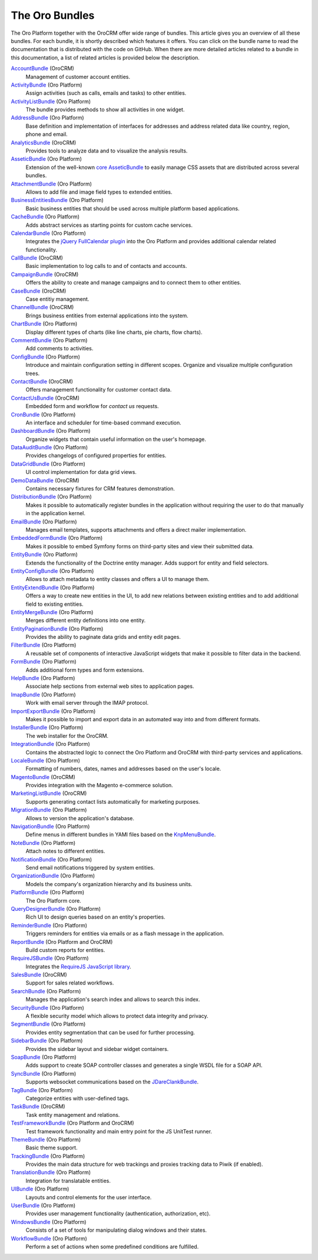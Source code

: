 The Oro Bundles
===============

The Oro Platform together with the OroCRM offer wide range of bundles. This article gives you an
overview of all these bundles. For each bundle, it is shortly described which features it offers.
You can click on the bundle name to read the documentation that is distributed with the code on
GitHub. When there are more detailed articles related to a bundle in this documentation, a list of
related articles is provided below the description.

`AccountBundle`_ (OroCRM)
    Management of customer account entities.

    .. seealso::

        Read more about it in the following articles:

        * Book: :doc:`/book/emails`

`ActivityBundle`_ (Oro Platform)
    Assign activities (such as calls, emails and tasks) to other entities.

`ActivityListBundle`_ (Oro Platform)
    The bundle provides methods to show all activities in one widget.

`AddressBundle`_ (Oro Platform)
    Base definition and implementation of interfaces for addresses and address related data like
    country, region, phone and email.

    .. seealso::

        Read more about it in the following articles:

        * Book: :doc:`/book/emails`

`AnalyticsBundle`_ (OroCRM)
    Provides tools to analyze data and to visualize the analysis results.

`AsseticBundle`_ (Oro Platform)
    Extension of the well-known `core AsseticBundle`_ to easily manage CSS assets that are
    distributed across several bundles.

    .. seealso::

        Read more about it in the following articles:

        * Book: :doc:`/book/layout`

`AttachmentBundle`_ (Oro Platform)
    Allows to add file and image field types to extended entities.

`BusinessEntitiesBundle`_ (Oro Platform)
    Basic business entities that should be used across multiple platform based applications.

`CacheBundle`_ (Oro Platform)
    Adds abstract services as starting points for custom cache services.

`CalendarBundle`_ (Oro Platform)
    Integrates the `jQuery FullCalendar plugin`_ into the Oro Platform and provides additional
    calendar related functionality.

    .. seealso::

        Read more about it in the following articles:

        * User guide: :doc:`/user_guide/outlook_sync`

`CallBundle`_ (OroCRM)
    Basic implementation to log calls to and of contacts and accounts.

`CampaignBundle`_ (OroCRM)
    Offers the ability to create and manage campaigns and to connect them to other entities.

    .. seealso::

        Read more about it in the following articles:

        * User guide: :doc:`/user_guide/marketing_campaigns`
        * User guide: :doc:`/user_guide/email_campaigns`
        * User guide: :doc:`/user_guide/how_to_track`

`CaseBundle`_ (OroCRM)
    Case entitiy management.

`ChannelBundle`_ (OroCRM)
    Brings business entities from external applications into the system.

    .. seealso::

        Read more about it in the following articles:

        * User guide: :doc:`/user_guide/multi_channel_functionality`
        * User guide: :doc:`/user_guide/channels`
        * User guide: :doc:`/user_guide/accounts`
        * User guide: :doc:`/user_guide/b2b_channels`
        * User guide: :doc:`/user_guide/magento_channels`

`ChartBundle`_ (Oro Platform)
    Display different types of charts (like line charts, pie charts, flow charts).

`CommentBundle`_ (Oro Platform)
    Add comments to activities.

`ConfigBundle`_ (Oro Platform)
    Introduce and maintain configuration setting in different scopes. Organize and visualize
    multiple configuration trees.

`ContactBundle`_ (OroCRM)
    Offers management functionality for customer contact data.

    .. seealso::

        Read more about it in the following articles:

        * Book: :doc:`/book/emails`
        * User guide: :doc:`/user_guide/outlook_sync`

`ContactUsBundle`_ (OroCRM)
    Embedded form and workflow for *contact us* requests.

`CronBundle`_ (Oro Platform)
    An interface and scheduler for time-based command execution.

    .. seealso::

        Read more about it in the following articles:

        * Book: :doc:`/book/jobs`

`DashboardBundle`_ (Oro Platform)
    Organize widgets that contain useful information on the user's homepage.

`DataAuditBundle`_ (Oro Platform)
    Provides changelogs of configured properties for entities.

    .. seealso::

        Read more about it in the following articles:

        * Book: :doc:`/book/data_audits`

`DataGridBundle`_ (Oro Platform)
    UI control implementation for data grid views.

    .. seealso::

        Read more about it in the following articles:

        * User guide: :doc:`/user_guide/channels`

`DemoDataBundle`_ (OroCRM)
    Contains necessary fixtures for CRM features demonstration.

    .. seealso::

        Read more about it in the following articles:

        * Book: :doc:`/book/installation`

`DistributionBundle`_ (Oro Platform)
    Makes it possible to automatically register bundles in the application without requiring the
    user to do that manually in the application kernel.

`EmailBundle`_ (Oro Platform)
    Manages email templates, supports attachments and offers a direct mailer implementation.

    .. seealso::

        Read more about it in the following articles:

        * Book: :doc:`/book/emails`

`EmbeddedFormBundle`_ (Oro Platform)
    Makes it possible to embed Symfony forms on third-party sites and view their submitted data.

`EntityBundle`_ (Oro Platform)
    Extends the functionality of the Doctrine entity manager. Adds support for entity and field
    selectors.

    .. seealso::

        Read more about it in the following articles:

        * User guide: :doc:`/user_guide/entities`
        * User guide: :doc:`/user_guide/entity_fields`
        * User guide: :doc:`/user_guide/channels`

`EntityConfigBundle`_ (Oro Platform)
    Allows to attach metadata to entity classes and offers a UI to manage them.

    .. seealso::

        Read more about it in the following articles:

        * Book: :doc:`/book/customization`
        * Book: :doc:`/book/data_audits`
        * Book: :doc:`/book/configuration`
        * User guide: :doc:`/user_guide/entities`
        * User guide: :doc:`/user_guide/entity_fields`

`EntityExtendBundle`_ (Oro Platform)
    Offers a way to create new entities in the UI, to add new relations between existing entities
    and to add additional field to existing entities.

    .. seealso::

        Read more about it in the following articles:

        * Book: :doc:`/book/customization`
        * User guide: :doc:`/user_guide/entities`
        * User guide: :doc:`/user_guide/entity_fields`

`EntityMergeBundle`_ (Oro Platform)
    Merges different entity definitions into one entity.

`EntityPaginationBundle`_ (Oro Platform)
    Provides the ability to paginate data grids and entity edit pages.

`FilterBundle`_ (Oro Platform)
    A reusable set of components of interactive JavaScript widgets that make it possible to filter
    data in the backend.

    .. seealso::

        Read more about it in the following articles:

        * User guide: :doc:`/user_guide/filters`

`FormBundle`_ (Oro Platform)
    Adds additional form types and form extensions.

`HelpBundle`_ (Oro Platform)
    Associate help sections from external web sites to application pages.

`ImapBundle`_ (Oro Platform)
    Work with email server through the IMAP protocol.

`ImportExportBundle`_ (Oro Platform)
    Makes it possible to import and export data in an automated way into and from different
    formats.

    .. seealso::

        Read more about it in the following articles:

        * Book: :doc:`/book/importexport`
        * User guide: :doc:`/user_guide/import_export_functionality`

`InstallerBundle`_ (Oro Platform)
    The web installer for the OroCRM.

    .. seealso::

        Read more about it in the following articles:

        * Book: :doc:`/book/installation`

`IntegrationBundle`_ (Oro Platform)
    Contains the abstracted logic to connect the Oro Platform and OroCRM with third-party services
    and applications.

    .. seealso::

        Read more about it in the following articles:

        * User guide: :doc:`/user_guide/channels`
        * User guide: :doc:`/user_guide/magento_channel_integration`

`LocaleBundle`_ (Oro Platform)
    Formatting of numbers, dates, names and addresses based on the user's locale.

    .. seealso::

        Read more about it in the following articles:

        * Book: :doc:`/book/localization`

`MagentoBundle`_ (OroCRM)
    Provides integration with the Magento e-commerce solution.

    .. seealso::

        Read more about it in the following articles:

        * User guide: :doc:`/user_guide/multi_channel_functionality`
        * User guide: :doc:`/user_guide/channels`
        * User guide: :doc:`/user_guide/magento_channel_integration`
        * User guide: :doc:`/user_guide/magento_channels`

`MarketingListBundle`_ (OroCRM)
    Supports generating contact lists automatically for marketing purposes.

    .. seealso::

        Read more about it in the following articles:

        * User guide: :doc:`/user_guide/marketing_lists`

`MigrationBundle`_ (Oro Platform)
    Allows to version the application's database.

    .. seealso::

        Read more about it in the following articles:

        * Book: :doc:`/book/customization`
        * User guide: :doc:`/user_guide/entities`

`NavigationBundle`_ (Oro Platform)
    Define menus in different bundles in YAMl files based on the `KnpMenuBundle`_.

    .. seealso::

        Read more about it in the following articles:

        * Book: :doc:`/book/reports_configuration`

`NoteBundle`_ (Oro Platform)
    Attach notes to different entities.

`NotificationBundle`_ (Oro Platform)
    Send email notifications triggered by system entities.

`OrganizationBundle`_ (Oro Platform)
    Models the company's organization hierarchy and its business units.

`PlatformBundle`_ (Oro Platform)
    The Oro Platform core.

`QueryDesignerBundle`_ (Oro Platform)
    Rich UI to design queries based on an entity's properties.

`ReminderBundle`_ (Oro Platform)
    Triggers reminders for entities via emails or as a flash message in the application.

`ReportBundle`_ (Oro Platform and OroCRM)
    Build custom reports for entities.

    .. seealso::

        Read more about it in the following articles:

        * Book: :doc:`/book/reports_configuration`
        * User guide: :doc:`/user_guide/accounts`
        * User guide: :doc:`/user_guide/b2b_customers`
        * User guide: :doc:`/user_guide/leads`
        * User guide: :doc:`/user_guide/opportunities`
        * User guide: :doc:`/user_guide/reports`

`RequireJSBundle`_ (Oro Platform)
    Integrates the `RequireJS JavaScript library`_.

    .. seealso::

        Read more about it in the following articles:

        * Book: :doc:`/book/customization`
        * Book: :doc:`/book/frontend_architecture`
        * Book: :doc:`/book/javascript_modularity`

`SalesBundle`_ (OroCRM)
    Support for sales related workflows.

    .. seealso::

        Read more about it in the following articles:

        * User guide: :doc:`/user_guide/sales_processes_workflow`

`SearchBundle`_ (Oro Platform)
    Manages the application's search index and allows to search this index.

    .. seealso::

        Read more about it in the following articles:

        * Book: :doc:`/book/search`

`SecurityBundle`_ (Oro Platform)
    A flexible security model which allows to protect data integrity and privacy.

    .. seealso::

        Read more about it in the following articles:

        * Book: :doc:`/book/security`

`SegmentBundle`_ (Oro Platform)
    Provides entity segmentation that can be used for further processing.

`SidebarBundle`_ (Oro Platform)
    Provides the sidebar layout and sidebar widget containers.

`SoapBundle`_ (Oro Platform)
    Adds support to create SOAP controller classes and generates a single WSDL file for a SOAP API.

`SyncBundle`_ (Oro Platform)
    Supports websocket communications based on the `JDareClankBundle`_.

`TagBundle`_ (Oro Platform)
    Categorize entities with user-defined tags.

`TaskBundle`_ (OroCRM)
    Task entity management and relations.

    .. seealso::

        Read more about it in the following articles:

        * User guide: :doc:`/user_guide/outlook_sync`

`TestFrameworkBundle`_ (Oro Platform and OroCRM)
    Test framework functionality and main entry point for the JS UnitTest runner.

    .. seealso::

        Read more about it in the following articles:

        * Book: :doc:`/book/functional_tests`

`ThemeBundle`_ (Oro Platform)
    Basic theme support.

    .. seealso::

        Read more about it in the following articles:

        * Book: :doc:`/book/layout`

`TrackingBundle`_ (Oro Platform)
    Provides the main data structure for web trackings and proxies tracking data to Piwik (if
    enabled).

    .. seealso::

        Read more about it in the following articles:

        * User guide: :doc:`/user_guide/how_to_track`
        * User guide: :doc:`/user_guide/marketing_tracking_website_records`

`TranslationBundle`_ (Oro Platform)
    Integration for translatable entities.

    .. seealso::

        Read more about it in the following articles:

        * Book: :doc:`/book/localization`
        * Book: :doc:`/book/customization`

`UIBundle`_ (Oro Platform)
    Layouts and control elements for the user interface.

    .. seealso::

        Read more about it in the following articles:

        * Book: :doc:`/book/customization`
        * Book: :doc:`/book/frontend_architecture`

`UserBundle`_ (Oro Platform)
    Provides user management functionality (authentication, authorization, etc).

`WindowsBundle`_ (Oro Platform)
    Consists of a set of tools for manipulating dialog windows and their states.

`WorkflowBundle`_ (Oro Platform)
    Perform a set of actions when some predefined conditions are fulfilled.

    .. seealso::

        Read more about it in the following articles:

        * User guide: :doc:`/user_guide/b2b_customers`
        * User guide: :doc:`/user_guide/leads`
        * User guide: :doc:`/user_guide/opportunities`
        * User guide: :doc:`/user_guide/sales_processes_workflow`
        * User guide: :doc:`/user_guide/workflow_management`

.. _`AccountBundle`: https://github.com/orocrm/crm/blob/master/src/OroCRM/Bundle/AccountBundle/README.md
.. _`ActivityBundle`: https://github.com/orocrm/platform/blob/master/src/Oro/Bundle/ActivityBundle/README.md
.. _`ActivityListBundle`: https://github.com/orocrm/platform/blob/master/src/Oro/Bundle/ActivityListBundle/README.md
.. _`AddressBundle`: https://github.com/orocrm/platform/blob/master/src/Oro/Bundle/AddressBundle/README.md
.. _`AnalyticsBundle`: https://github.com/orocrm/crm/blob/master/src/OroCRM/Bundle/AnalyticsBundle/README.md
.. _`AsseticBundle`: https://github.com/orocrm/platform/blob/master/src/Oro/Bundle/AsseticBundle/README.md
.. _`core AsseticBundle`: https://github.com/symfony/AsseticBundle
.. _`AttachmentBundle`: https://github.com/orocrm/platform/blob/master/src/Oro/Bundle/AttachmentBundle/readme.md
.. _`BusinessEntitiesBundle`: https://github.com/orocrm/platform/blob/master/src/Oro/Bundle/BusinessEntitiesBundle/README.md
.. _`CacheBundle`: https://github.com/orocrm/platform/blob/master/src/Oro/Bundle/CacheBundle/readme.md
.. _`CalendarBundle`: https://github.com/orocrm/platform/blob/master/src/Oro/Bundle/CalendarBundle/README.md
.. _`jQuery FullCalendar plugin`: http://arshaw.com/fullcalendar/
.. _`CallBundle`: https://github.com/orocrm/crm/blob/master/src/OroCRM/Bundle/CallBundle/README.md
.. _`CampaignBundle`: https://github.com/orocrm/crm/blob/master/src/OroCRM/Bundle/CampaignBundle/README.md
.. _`CaseBundle`: https://github.com/orocrm/crm/blob/master/src/OroCRM/Bundle/CaseBundle/README.md
.. _`ChannelBundle`: https://github.com/orocrm/crm/blob/master/src/OroCRM/Bundle/ChannelBundle/README.md
.. _`ChartBundle`: https://github.com/orocrm/platform/blob/master/src/Oro/Bundle/ChartBundle/README.md
.. _`CommentBundle`: https://github.com/orocrm/platform/blob/master/src/Oro/Bundle/CommentBundle/README.md
.. _`ConfigBundle`: https://github.com/orocrm/platform/blob/master/src/Oro/Bundle/ConfigBundle/README.md
.. _`ContactBundle`: https://github.com/orocrm/crm/blob/master/src/OroCRM/Bundle/ContactBundle/README.md
.. _`ContactUsBundle`: https://github.com/orocrm/crm/blob/master/src/OroCRM/Bundle/ContactUsBundle/README.md
.. _`CronBundle`: https://github.com/orocrm/platform/blob/master/src/Oro/Bundle/CronBundle/README.md
.. _`DashboardBundle`: https://github.com/orocrm/platform/blob/master/src/Oro/Bundle/DashboardBundle/README.md
.. _`DataAuditBundle`: https://github.com/orocrm/platform/blob/master/src/Oro/Bundle/DataAuditBundle/README.md
.. _`DataGridBundle`: https://github.com/orocrm/platform/blob/master/src/Oro/Bundle/DataGridBundle/README.md
.. _`DemoDataBundle`: https://github.com/orocrm/crm/blob/master/src/OroCRM/Bundle/DemoDataBundle/README.md
.. _`DistributionBundle`: https://github.com/orocrm/platform/blob/master/src/Oro/Bundle/DistributionBundle/README.md
.. _`EmailBundle`: https://github.com/orocrm/platform/blob/master/src/Oro/Bundle/EmailBundle/readme.md
.. _`EmbeddedFormBundle`: https://github.com/orocrm/platform/blob/master/src/Oro/Bundle/EmbeddedFormBundle/README.md
.. _`EntityBundle`: https://github.com/orocrm/platform/blob/master/src/Oro/Bundle/EntityBundle/README.md
.. _`EntityConfigBundle`: https://github.com/orocrm/platform/blob/master/src/Oro/Bundle/EntityConfigBundle/README.md
.. _`EntityExtendBundle`: https://github.com/orocrm/platform/blob/master/src/Oro/Bundle/EntityExtendBundle/README.md
.. _`EntityMergeBundle`: https://github.com/orocrm/platform/blob/master/src/Oro/Bundle/EntityMergeBundle/README.md
.. _`EntityPaginationBundle`: https://github.com/orocrm/platform/blob/master/src/Oro/Bundle/EntityPaginationBundle/README.md
.. _`FilterBundle`: https://github.com/orocrm/platform/blob/master/src/Oro/Bundle/FilterBundle/README.md
.. _`FormBundle`: https://github.com/orocrm/platform/blob/master/src/Oro/Bundle/FormBundle/README.md
.. _`HelpBundle`: https://github.com/orocrm/platform/blob/master/src/Oro/Bundle/HelpBundle/README.md
.. _`ImapBundle`: https://github.com/orocrm/platform/blob/master/src/Oro/Bundle/ImapBundle/README.md
.. _`ImportExportBundle`: https://github.com/orocrm/platform/blob/master/src/Oro/Bundle/ImportExportBundle/README.md
.. _`InstallerBundle`: https://github.com/orocrm/platform/blob/master/src/Oro/Bundle/InstallerBundle/README.md
.. _`IntegrationBundle`: https://github.com/orocrm/platform/blob/master/src/Oro/Bundle/IntegrationBundle/README.md
.. _`LocaleBundle`: https://github.com/orocrm/platform/blob/master/src/Oro/Bundle/LocaleBundle/README.md
.. _`MagentoBundle`: https://github.com/orocrm/crm/blob/master/src/OroCRM/Bundle/MagentoBundle/README.md
.. _`MarketingListBundle`: https://github.com/orocrm/crm/blob/master/src/OroCRM/Bundle/MarketingListBundle/README.md
.. _`MigrationBundle`: https://github.com/orocrm/platform/blob/master/src/Oro/Bundle/MigrationBundle/README.md
.. _`NavigationBundle`: https://github.com/orocrm/platform/blob/master/src/Oro/Bundle/NavigationBundle/README.md
.. _`KnpMenuBundle`: https://github.com/KnpLabs/KnpMenuBundle
.. _`NoteBundle`: https://github.com/orocrm/platform/blob/master/src/Oro/Bundle/NoteBundle/README.md
.. _`NotificationBundle`: https://github.com/orocrm/platform/blob/master/src/Oro/Bundle/NotificationBundle/readme.md
.. _`OrganizationBundle`: https://github.com/orocrm/platform/blob/master/src/Oro/Bundle/OrganizationBundle/README.md
.. _`PlatformBundle`: https://github.com/orocrm/platform/blob/master/src/Oro/Bundle/PlatformBundle/README.md
.. _`QueryDesignerBundle`: https://github.com/orocrm/platform/blob/master/src/Oro/Bundle/QueryDesignerBundle/README.md
.. _`ReminderBundle`: https://github.com/orocrm/platform/blob/master/src/Oro/Bundle/ReminderBundle/README.md
.. _`ReportBundle`: https://github.com/orocrm/platform/blob/master/src/Oro/Bundle/ReportBundle/readme.md
.. _`RequireJSBundle`: https://github.com/orocrm/platform/blob/master/src/Oro/Bundle/RequireJSBundle/README.md
.. _`RequireJS JavaScript library`: http://requirejs.org/
.. _`SalesBundle`: https://github.com/orocrm/crm/blob/master/src/OroCRM/Bundle/SalesBundle/README.md
.. _`SearchBundle`: https://github.com/orocrm/platform/blob/master/src/Oro/Bundle/SearchBundle/README.md
.. _`SecurityBundle`: https://github.com/orocrm/platform/blob/master/src/Oro/Bundle/SecurityBundle/readme.md
.. _`SegmentBundle`: https://github.com/orocrm/platform/blob/master/src/Oro/Bundle/SegmentBundle/README.md
.. _`SidebarBundle`: https://github.com/orocrm/platform/blob/master/src/Oro/Bundle/SidebarBundle/README.md
.. _`SoapBundle`: https://github.com/orocrm/platform/blob/master/src/Oro/Bundle/SoapBundle/README.md
.. _`SyncBundle`: https://github.com/orocrm/platform/blob/master/src/Oro/Bundle/SyncBundle/README.md
.. _`JDareClankBundle`: https://github.com/JDare/ClankBundle
.. _`TagBundle`: https://github.com/orocrm/platform/blob/master/src/Oro/Bundle/TagBundle/readme.md
.. _`TaskBundle`: https://github.com/orocrm/crm/blob/master/src/OroCRM/Bundle/TaskBundle/README.md
.. _`TestFrameworkBundle`: https://github.com/orocrm/platform/blob/master/src/Oro/Bundle/TestFrameworkBundle/README.md
.. _`ThemeBundle`: https://github.com/orocrm/platform/blob/master/src/Oro/Bundle/ThemeBundle/README.md
.. _`TrackingBundle`: https://github.com/orocrm/platform/blob/master/src/Oro/Bundle/TrackingBundle/README.md
.. _`TranslationBundle`: https://github.com/orocrm/platform/blob/master/src/Oro/Bundle/TranslationBundle/README.md
.. _`UIBundle`: https://github.com/orocrm/platform/blob/master/src/Oro/Bundle/UIBundle/README.md
.. _`UserBundle`: https://github.com/orocrm/platform/blob/master/src/Oro/Bundle/UserBundle/README.md
.. _`WindowsBundle`: https://github.com/orocrm/platform/blob/master/src/Oro/Bundle/WindowsBundle/README.md
.. _`WorkflowBundle`: https://github.com/orocrm/platform/blob/master/src/Oro/Bundle/WorkflowBundle/README.md
